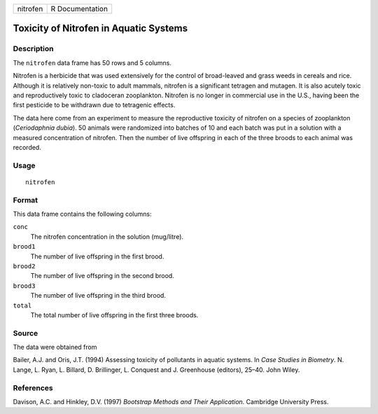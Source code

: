 +----------+-----------------+
| nitrofen | R Documentation |
+----------+-----------------+

Toxicity of Nitrofen in Aquatic Systems
---------------------------------------

Description
~~~~~~~~~~~

The ``nitrofen`` data frame has 50 rows and 5 columns.

Nitrofen is a herbicide that was used extensively for the control of
broad-leaved and grass weeds in cereals and rice. Although it is
relatively non-toxic to adult mammals, nitrofen is a significant
tetragen and mutagen. It is also acutely toxic and reproductively toxic
to cladoceran zooplankton. Nitrofen is no longer in commercial use in
the U.S., having been the first pesticide to be withdrawn due to
tetragenic effects.

The data here come from an experiment to measure the reproductive
toxicity of nitrofen on a species of zooplankton (*Ceriodaphnia dubia*).
50 animals were randomized into batches of 10 and each batch was put in
a solution with a measured concentration of nitrofen. Then the number of
live offspring in each of the three broods to each animal was recorded.

Usage
~~~~~

::

    nitrofen

Format
~~~~~~

This data frame contains the following columns:

``conc``
    The nitrofen concentration in the solution (mug/litre).

``brood1``
    The number of live offspring in the first brood.

``brood2``
    The number of live offspring in the second brood.

``brood3``
    The number of live offspring in the third brood.

``total``
    The total number of live offspring in the first three broods.

Source
~~~~~~

The data were obtained from

Bailer, A.J. and Oris, J.T. (1994) Assessing toxicity of pollutants in
aquatic systems. In *Case Studies in Biometry*. N. Lange, L. Ryan, L.
Billard, D. Brillinger, L. Conquest and J. Greenhouse (editors), 25–40.
John Wiley.

References
~~~~~~~~~~

Davison, A.C. and Hinkley, D.V. (1997) *Bootstrap Methods and Their
Application*. Cambridge University Press.
